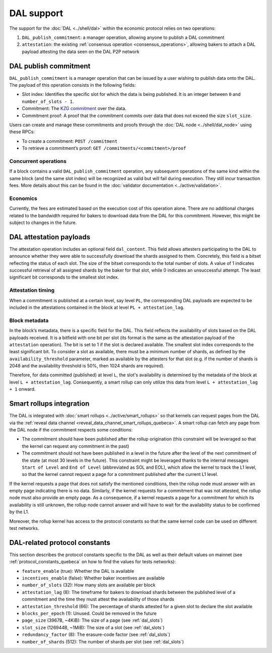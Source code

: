 ===========
DAL support
===========

The support for the :doc:`DAL <../shell/dal>` within the economic protocol relies on two operations:

#. ``DAL_publish_commitment``: a manager operation, allowing anyone to publish a DAL commitment
#. ``attestation``: the existing :ref:`consensus operation <consensus_operations>`, allowing bakers to attach a DAL payload attesting the data seen on the DAL P2P network

DAL publish commitment
======================

``DAL_publish_commitment`` is a manager operation that can be issued by a user wishing to publish data onto the DAL. The payload of this operation consists in the following fields:

- Slot index: Identifies the specific slot for which the data is being published. It is an integer between ``0`` and ``number_of_slots - 1``.
- Commitment: The `KZG commitment <https://dankradfeist.de/ethereum/2020/06/16/kate-polynomial-commitments.html>`__ over the data.
- Commitment proof: A proof that the commitment commits over data that does not exceed the size ``slot_size``.

Users can create and manage these commitments and proofs through the :doc:`DAL node <../shell/dal_node>` using these RPCs:

- To create a commitment: ``POST /commitment``
- To retrieve a commitment’s proof: ``GET /commitments/<commitment>/proof``

Concurrent operations
---------------------

If a block contains a valid ``DAL_publish_commitment`` operation, any subsequent operations of the same kind within the same block (and the same slot index) will be recognized as valid but will fail during execution. They still incur transaction fees. More details about this can be found in the :doc:`validator documentation <../active/validation>`.

Economics
---------

Currently, the fees are estimated based on the execution cost of this operation alone. There are no additional charges related to the bandwidth required for bakers to download data from the DAL for this commitment. However, this might be subject to changes in the future.

DAL attestation payloads
========================

The attestation operation includes an optional field ``dal_content``. This field
allows attesters participating to the DAL to announce whether they were able to
successfully download the shards assigned to them. Concretely, this field is a
bitset reflecting the status of each slot. The size of the bitset corresponds to
the total number of slots. A value of 1 indicates successful retrieval of all
assigned shards by the baker for that slot, while 0 indicates an unsuccessful
attempt.  The least significant bit corresponds to the smallest slot index.

Attestation timing
------------------

When a commitment is published at a certain level, say level ``PL``, the corresponding DAL payloads are expected to be included in the attestations contained in the block at level ``PL + attestation_lag``.

Block metadata
--------------

In the block’s metadata, there is a specific field for the DAL. This field reflects the availability of slots based on the DAL payloads received. It is a bitfield with one bit per slot (its format is the same as the attestation payload of the ``attestation`` operation). The bit is set to 1 if the slot is declared available. The smallest slot index corresponds to the least significant bit. To consider a slot as available, there must be a minimum number of shards, as defined by the ``availability_threshold`` parameter, marked as available by the attesters for that slot (e.g. if the number of shards is 2048 and the availability threshold is 50%, then 1024 shards are required).

Therefore, for data committed (published) at level ``L``, the slot's availability is determined by the metadata of the block at level ``L + attestation_lag``. Consequently, a smart rollup can only utilize this data from level ``L + attestation_lag + 1`` onward.

Smart rollups integration
=========================

The DAL is integrated with :doc:`smart rollups <../active/smart_rollups>` so that kernels can request pages from the DAL via the :ref:`reveal data channel <reveal_data_channel_smart_rollups_quebeca>`. A smart rollup can fetch any page from the DAL node if the commitment respects some conditions:

- The commitment should have been published after the rollup origination (this constraint will be leveraged so that the kernel can request any commitment in the past)
- The commitment should not have been published in a level in the future after the level of the next commitment of the state (at most 30 levels in the future).
  This constraint might be leveraged thanks to the internal messages ``Start of Level`` and ``End of Level`` (abbreviated as SOL and EOL), which allow the kernel to track the L1 level, so that the kernel cannot request a page for a commitment published after the current L1 level.

If the kernel requests a page that does not satisfy the mentioned conditions, then the rollup node must answer with an empty page indicating there is no data. Similarly, if the kernel requests for a commitment that was not attested, the rollup node must also provide an empty page. As a consequence, if a kernel requests a page for a commitment for which its availability is still unknown, the rollup node cannot answer and will have to wait for the availability status to be confirmed by the L1.

Moreover, the rollup kernel has access to the protocol constants so that the same kernel code can be used on different test networks.

.. _dal_constants_quebeca:

DAL-related protocol constants
==============================

This section describes the protocol constants specific to the DAL as well as their default values on mainnet (see :ref:`protocol_constants_quebeca` on how to find the values for tests networks):

- ``feature_enable`` (true): Whether the DAL is available
- ``incentives_enable`` (false): Whether baker incentives are available
- ``number_of_slots`` (32): How many slots are available per block
- ``attestation_lag`` (8): The timeframe for bakers to download shards between the published level of a commitment and the time they must attest the availability of those shards
- ``attestation_threshold`` (66): The percentage of shards attested for a given slot to declare the slot available
- ``blocks_per_epoch`` (1): Unused. Could be removed in the future
- ``page_size`` (3967B, ~4KiB): The size of a page (see :ref:`dal_slots`)
- ``slot_size`` (126944B, ~1MiB): The size of a slot (see :ref:`dal_slots`)
- ``redundancy_factor`` (8): The erasure-code factor (see :ref:`dal_slots`)
- ``number_of_shards`` (512): The number of shards per slot (see :ref:`dal_slots`)
